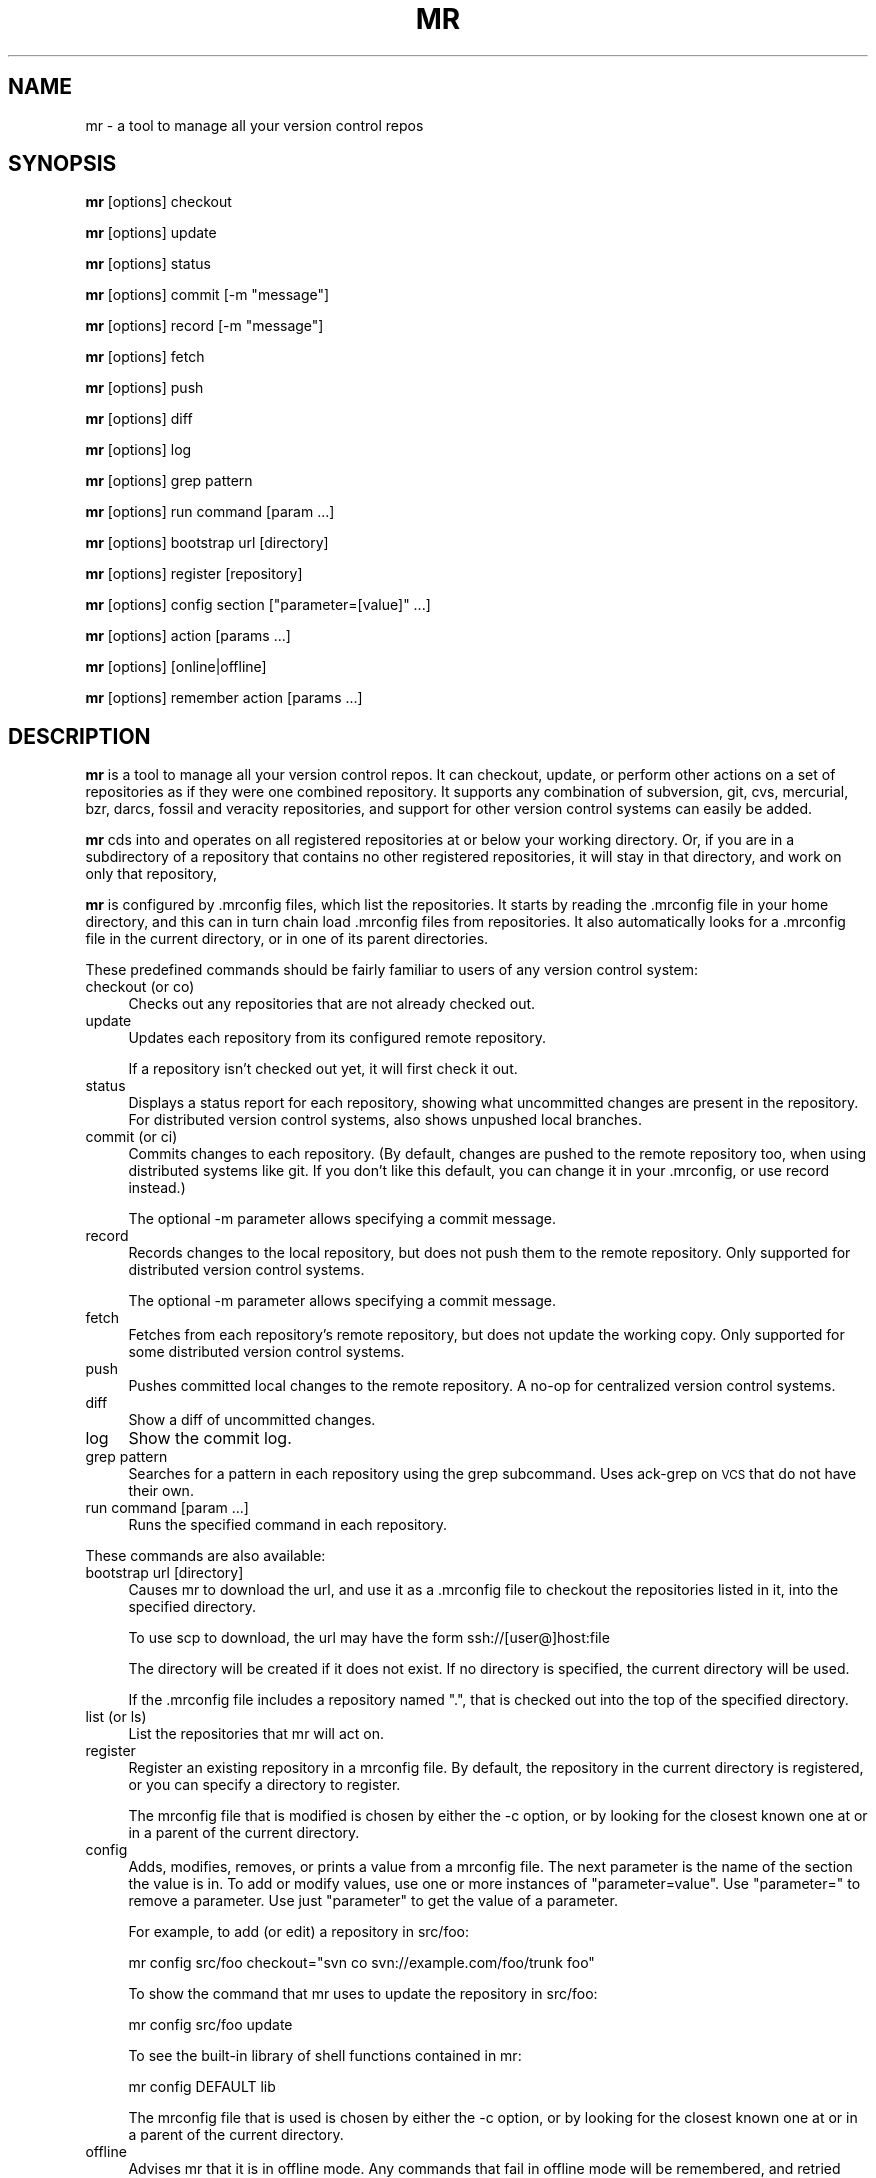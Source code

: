 .\" Automatically generated by Pod::Man 2.23 (Pod::Simple 3.14)
.\"
.\" Standard preamble:
.\" ========================================================================
.de Sp \" Vertical space (when we can't use .PP)
.if t .sp .5v
.if n .sp
..
.de Vb \" Begin verbatim text
.ft CW
.nf
.ne \\$1
..
.de Ve \" End verbatim text
.ft R
.fi
..
.\" Set up some character translations and predefined strings.  \*(-- will
.\" give an unbreakable dash, \*(PI will give pi, \*(L" will give a left
.\" double quote, and \*(R" will give a right double quote.  \*(C+ will
.\" give a nicer C++.  Capital omega is used to do unbreakable dashes and
.\" therefore won't be available.  \*(C` and \*(C' expand to `' in nroff,
.\" nothing in troff, for use with C<>.
.tr \(*W-
.ds C+ C\v'-.1v'\h'-1p'\s-2+\h'-1p'+\s0\v'.1v'\h'-1p'
.ie n \{\
.    ds -- \(*W-
.    ds PI pi
.    if (\n(.H=4u)&(1m=24u) .ds -- \(*W\h'-12u'\(*W\h'-12u'-\" diablo 10 pitch
.    if (\n(.H=4u)&(1m=20u) .ds -- \(*W\h'-12u'\(*W\h'-8u'-\"  diablo 12 pitch
.    ds L" ""
.    ds R" ""
.    ds C` ""
.    ds C' ""
'br\}
.el\{\
.    ds -- \|\(em\|
.    ds PI \(*p
.    ds L" ``
.    ds R" ''
'br\}
.\"
.\" Escape single quotes in literal strings from groff's Unicode transform.
.ie \n(.g .ds Aq \(aq
.el       .ds Aq '
.\"
.\" If the F register is turned on, we'll generate index entries on stderr for
.\" titles (.TH), headers (.SH), subsections (.SS), items (.Ip), and index
.\" entries marked with X<> in POD.  Of course, you'll have to process the
.\" output yourself in some meaningful fashion.
.ie \nF \{\
.    de IX
.    tm Index:\\$1\t\\n%\t"\\$2"
..
.    nr % 0
.    rr F
.\}
.el \{\
.    de IX
..
.\}
.\"
.\" Accent mark definitions (@(#)ms.acc 1.5 88/02/08 SMI; from UCB 4.2).
.\" Fear.  Run.  Save yourself.  No user-serviceable parts.
.    \" fudge factors for nroff and troff
.if n \{\
.    ds #H 0
.    ds #V .8m
.    ds #F .3m
.    ds #[ \f1
.    ds #] \fP
.\}
.if t \{\
.    ds #H ((1u-(\\\\n(.fu%2u))*.13m)
.    ds #V .6m
.    ds #F 0
.    ds #[ \&
.    ds #] \&
.\}
.    \" simple accents for nroff and troff
.if n \{\
.    ds ' \&
.    ds ` \&
.    ds ^ \&
.    ds , \&
.    ds ~ ~
.    ds /
.\}
.if t \{\
.    ds ' \\k:\h'-(\\n(.wu*8/10-\*(#H)'\'\h"|\\n:u"
.    ds ` \\k:\h'-(\\n(.wu*8/10-\*(#H)'\`\h'|\\n:u'
.    ds ^ \\k:\h'-(\\n(.wu*10/11-\*(#H)'^\h'|\\n:u'
.    ds , \\k:\h'-(\\n(.wu*8/10)',\h'|\\n:u'
.    ds ~ \\k:\h'-(\\n(.wu-\*(#H-.1m)'~\h'|\\n:u'
.    ds / \\k:\h'-(\\n(.wu*8/10-\*(#H)'\z\(sl\h'|\\n:u'
.\}
.    \" troff and (daisy-wheel) nroff accents
.ds : \\k:\h'-(\\n(.wu*8/10-\*(#H+.1m+\*(#F)'\v'-\*(#V'\z.\h'.2m+\*(#F'.\h'|\\n:u'\v'\*(#V'
.ds 8 \h'\*(#H'\(*b\h'-\*(#H'
.ds o \\k:\h'-(\\n(.wu+\w'\(de'u-\*(#H)/2u'\v'-.3n'\*(#[\z\(de\v'.3n'\h'|\\n:u'\*(#]
.ds d- \h'\*(#H'\(pd\h'-\w'~'u'\v'-.25m'\f2\(hy\fP\v'.25m'\h'-\*(#H'
.ds D- D\\k:\h'-\w'D'u'\v'-.11m'\z\(hy\v'.11m'\h'|\\n:u'
.ds th \*(#[\v'.3m'\s+1I\s-1\v'-.3m'\h'-(\w'I'u*2/3)'\s-1o\s+1\*(#]
.ds Th \*(#[\s+2I\s-2\h'-\w'I'u*3/5'\v'-.3m'o\v'.3m'\*(#]
.ds ae a\h'-(\w'a'u*4/10)'e
.ds Ae A\h'-(\w'A'u*4/10)'E
.    \" corrections for vroff
.if v .ds ~ \\k:\h'-(\\n(.wu*9/10-\*(#H)'\s-2\u~\d\s+2\h'|\\n:u'
.if v .ds ^ \\k:\h'-(\\n(.wu*10/11-\*(#H)'\v'-.4m'^\v'.4m'\h'|\\n:u'
.    \" for low resolution devices (crt and lpr)
.if \n(.H>23 .if \n(.V>19 \
\{\
.    ds : e
.    ds 8 ss
.    ds o a
.    ds d- d\h'-1'\(ga
.    ds D- D\h'-1'\(hy
.    ds th \o'bp'
.    ds Th \o'LP'
.    ds ae ae
.    ds Ae AE
.\}
.rm #[ #] #H #V #F C
.\" ========================================================================
.\"
.IX Title "MR 1"
.TH MR 1 "2013-10-05" "perl v5.12.4" "mr"
.\" For nroff, turn off justification.  Always turn off hyphenation; it makes
.\" way too many mistakes in technical documents.
.if n .ad l
.nh
.SH "NAME"
mr \- a tool to manage all your version control repos
.SH "SYNOPSIS"
.IX Header "SYNOPSIS"
\&\fBmr\fR [options] checkout
.PP
\&\fBmr\fR [options] update
.PP
\&\fBmr\fR [options] status
.PP
\&\fBmr\fR [options] commit [\-m \*(L"message\*(R"]
.PP
\&\fBmr\fR [options] record [\-m \*(L"message\*(R"]
.PP
\&\fBmr\fR [options] fetch
.PP
\&\fBmr\fR [options] push
.PP
\&\fBmr\fR [options] diff
.PP
\&\fBmr\fR [options] log
.PP
\&\fBmr\fR [options] grep pattern
.PP
\&\fBmr\fR [options] run command [param ...]
.PP
\&\fBmr\fR [options] bootstrap url [directory]
.PP
\&\fBmr\fR [options] register [repository]
.PP
\&\fBmr\fR [options] config section [\*(L"parameter=[value]\*(R" ...]
.PP
\&\fBmr\fR [options] action [params ...]
.PP
\&\fBmr\fR [options] [online|offline]
.PP
\&\fBmr\fR [options] remember action [params ...]
.SH "DESCRIPTION"
.IX Header "DESCRIPTION"
\&\fBmr\fR is a tool to manage all your version control repos. It can checkout,
update, or perform other actions on a set of repositories as if they were
one combined repository. It supports any combination of subversion, git,
cvs, mercurial, bzr, darcs, fossil and veracity repositories, and support
for other version control systems can easily be added.
.PP
\&\fBmr\fR cds into and operates on all registered repositories at or below your
working directory. Or, if you are in a subdirectory of a repository that
contains no other registered repositories, it will stay in that directory,
and work on only that repository,
.PP
\&\fBmr\fR is configured by .mrconfig files, which list the repositories. It
starts by reading the .mrconfig file in your home directory, and this can
in turn chain load .mrconfig files from repositories. It also automatically
looks for a .mrconfig file in the current directory, or in one of its
parent directories.
.PP
These predefined commands should be fairly familiar to users of any version
control system:
.IP "checkout (or co)" 4
.IX Item "checkout (or co)"
Checks out any repositories that are not already checked out.
.IP "update" 4
.IX Item "update"
Updates each repository from its configured remote repository.
.Sp
If a repository isn't checked out yet, it will first check it out.
.IP "status" 4
.IX Item "status"
Displays a status report for each repository, showing what
uncommitted changes are present in the repository. For distributed version
control systems, also shows unpushed local branches.
.IP "commit (or ci)" 4
.IX Item "commit (or ci)"
Commits changes to each repository. (By default, changes are pushed to the
remote repository too, when using distributed systems like git. If you
don't like this default, you can change it in your .mrconfig, or use record
instead.)
.Sp
The optional \-m parameter allows specifying a commit message.
.IP "record" 4
.IX Item "record"
Records changes to the local repository, but does not push them to the
remote repository. Only supported for distributed version control systems.
.Sp
The optional \-m parameter allows specifying a commit message.
.IP "fetch" 4
.IX Item "fetch"
Fetches from each repository's remote repository, but does not
update the working copy. Only supported for some distributed version
control systems.
.IP "push" 4
.IX Item "push"
Pushes committed local changes to the remote repository. A no-op for
centralized version control systems.
.IP "diff" 4
.IX Item "diff"
Show a diff of uncommitted changes.
.IP "log" 4
.IX Item "log"
Show the commit log.
.IP "grep pattern" 4
.IX Item "grep pattern"
Searches for a pattern in each repository using the grep subcommand. Uses
ack-grep on \s-1VCS\s0 that do not have their own.
.IP "run command [param ...]" 4
.IX Item "run command [param ...]"
Runs the specified command in each repository.
.PP
These commands are also available:
.IP "bootstrap url [directory]" 4
.IX Item "bootstrap url [directory]"
Causes mr to download the url, and use it as a .mrconfig file to checkout
the repositories listed in it, into the specified directory.
.Sp
To use scp to download, the url may have the form ssh://[user@]host:file
.Sp
The directory will be created if it does not exist. If no directory is
specified, the current directory will be used.
.Sp
If the .mrconfig file includes a repository named \*(L".\*(R", that
is checked out into the top of the specified directory.
.IP "list (or ls)" 4
.IX Item "list (or ls)"
List the repositories that mr will act on.
.IP "register" 4
.IX Item "register"
Register an existing repository in a mrconfig file. By default, the
repository in the current directory is registered, or you can specify a
directory to register.
.Sp
The mrconfig file that is modified is chosen by either the \-c option, or by
looking for the closest known one at or in a parent of the current directory.
.IP "config" 4
.IX Item "config"
Adds, modifies, removes, or prints a value from a mrconfig file. The next
parameter is the name of the section the value is in. To add or modify
values, use one or more instances of \*(L"parameter=value\*(R". Use \*(L"parameter=\*(R" to
remove a parameter. Use just \*(L"parameter\*(R" to get the value of a parameter.
.Sp
For example, to add (or edit) a repository in src/foo:
.Sp
.Vb 1
\&  mr config src/foo checkout="svn co svn://example.com/foo/trunk foo"
.Ve
.Sp
To show the command that mr uses to update the repository in src/foo:
.Sp
.Vb 1
\&  mr config src/foo update
.Ve
.Sp
To see the built-in library of shell functions contained in mr:
.Sp
.Vb 1
\&  mr config DEFAULT lib
.Ve
.Sp
The mrconfig file that is used is chosen by either the \-c option, or by
looking for the closest known one at or in a parent of the current directory.
.IP "offline" 4
.IX Item "offline"
Advises mr that it is in offline mode. Any commands that fail in
offline mode will be remembered, and retried when mr is told it's online.
.IP "online" 4
.IX Item "online"
Advices mr that it is in online mode again. Commands that failed while in
offline mode will be re-run.
.IP "remember" 4
.IX Item "remember"
Remember a command, to be run later when mr re-enters online mode. This
implicitly puts mr into offline mode. The command can be any regular mr
command. This is useful when you know that a command will fail due to being
offline, and so don't want to run it right now at all, but just remember
to run it when you go back online.
.IP "help" 4
.IX Item "help"
Displays this help.
.PP
Actions can be abbreviated to any unambiguous substring, so
\&\*(L"mr st\*(R" is equivalent to \*(L"mr status\*(R", and \*(L"mr up\*(R" is equivalent to \*(L"mr
update\*(R"
.PP
Additional parameters can be passed to most commands, and are passed on
unchanged to the underlying version control system. This is mostly useful
if the repositories mr will act on all use the same version control
system.
.SH "OPTIONS"
.IX Header "OPTIONS"
.IP "\-d directory" 4
.IX Item "-d directory"
.PD 0
.IP "\-\-directory directory" 4
.IX Item "--directory directory"
.PD
Specifies the topmost directory that \fBmr\fR should work in. The default is
the current working directory.
.IP "\-c mrconfig" 4
.IX Item "-c mrconfig"
.PD 0
.IP "\-\-config mrconfig" 4
.IX Item "--config mrconfig"
.PD
Use the specified mrconfig file. The default is to use both \fI~/.mrconfig\fR
as well as look for a \fI.mrconfig\fR file in the current directory, or in one
of its parent directories.
.IP "\-f" 4
.IX Item "-f"
.PD 0
.IP "\-\-force" 4
.IX Item "--force"
.PD
Force mr to act on repositories that would normally be skipped due to their
configuration.
.IP "\-v" 4
.IX Item "-v"
.PD 0
.IP "\-\-verbose" 4
.IX Item "--verbose"
.PD
Be verbose.
.IP "\-q" 4
.IX Item "-q"
.PD 0
.IP "\-\-quiet" 4
.IX Item "--quiet"
.PD
Be quiet. This suppresses mr's usual output, as well as any output from
commands that are run (including stderr output). If a command fails,
the output will be shown.
.IP "\-k" 4
.IX Item "-k"
.PD 0
.IP "\-\-insecure" 4
.IX Item "--insecure"
.PD
Accept untrusted \s-1SSL\s0 certificates when bootstrapping.
.IP "\-s" 4
.IX Item "-s"
.PD 0
.IP "\-\-stats" 4
.IX Item "--stats"
.PD
Expand the statistics line displayed at the end to include information
about exactly which repositories failed and were skipped, if any.
.IP "\-i" 4
.IX Item "-i"
.PD 0
.IP "\-\-interactive" 4
.IX Item "--interactive"
.PD
Interactive mode. If a repository fails to be processed, a subshell will be
started which you can use to resolve or investigate the problem. Exit the
subshell to continue the mr run.
.IP "\-n [number]" 4
.IX Item "-n [number]"
.PD 0
.IP "\-\-no\-recurse [number]" 4
.IX Item "--no-recurse [number]"
.PD
If no number if specified, just operate on the repository for the current
directory, do not recurse into deeper repositories.
.Sp
If a number is specified, will recurse into repositories at most that many
subdirectories deep. For example, with \-n 2 it would recurse into ./src/foo,
but not ./src/packages/bar.
.IP "\-j [number]" 4
.IX Item "-j [number]"
.PD 0
.IP "\-\-jobs [number]" 4
.IX Item "--jobs [number]"
.PD
Run the specified number of jobs in parallel, or an unlimited number of jobs
with no number specified. This can greatly speed up operations such as updates.
It is not recommended for interactive operations.
.Sp
Note that running more than 10 jobs at a time is likely to run afoul of
ssh connection limits. Running between 3 and 5 jobs at a time will yield
a good speedup in updates without loading the machine too much.
.IP "\-t" 4
.IX Item "-t"
.PD 0
.IP "\-\-trust\-all" 4
.IX Item "--trust-all"
.PD
Trust all mrconfig files even if they are not listed in \fI~/.mrtrust\fR.
Use with caution.
.IP "\-p" 4
.IX Item "-p"
.PD 0
.IP "\-\-path" 4
.IX Item "--path"
.PD
This obsolete flag is ignored.
.SH "MRCONFIG FILES"
.IX Header "MRCONFIG FILES"
Here is an example \fI.mrconfig\fR file:
.PP
.Vb 3
\&  [src]
\&  checkout = svn checkout svn://svn.example.com/src/trunk src
\&  chain = true
\&
\&  [src/linux\-2.6]
\&  checkout = git clone git://git.kernel.org/pub/scm/linux/kernel/git/torvalds/linux\-2.6.git &&
\&        cd linux\-2.6 &&
\&        git checkout \-b mybranch origin/master
.Ve
.PP
The \fI.mrconfig\fR file uses a variant of the \s-1INI\s0 file format. Lines
starting with \*(L"#\*(R" are comments. Values can be continued to the
following line by indenting the line with whitespace.
.PP
The \f(CW\*(C`DEFAULT\*(C'\fR section allows setting default values for the sections that
come after it.
.PP
The \f(CW\*(C`ALIAS\*(C'\fR section allows adding aliases for actions. Each parameter
is an alias, and its value is the action to use.
.PP
All other sections add repositories. The section header specifies the
directory where the repository is located. This is relative to the directory
that contains the mrconfig file, but you can also choose to use absolute
paths. (Note that you can use environment variables in section names; they
will be passed through the shell for expansion. For example, 
\&\f(CW\*(C`[$HOSTNAME]\*(C'\fR, or \f(CW\*(C`[${HOSTNAME}foo]\*(C'\fR).
.PP
Within a section, each parameter defines a shell command to run to handle a
given action. mr contains default handlers for \*(L"update\*(R", \*(L"status\*(R",
\&\*(L"commit\*(R", and other standard actions.
.PP
Normally you only need to specify what to do for \*(L"checkout\*(R". Here you
specify the command to run in order to create a checkout of the repository.
The command will be run in the parent directory, and must create the
repository's directory. So use \f(CW\*(C`git clone\*(C'\fR, \f(CW\*(C`svn checkout\*(C'\fR, \f(CW\*(C`bzr branch\*(C'\fR
or \f(CW\*(C`bzr checkout\*(C'\fR (for a bound branch), etc.
.PP
Note that these shell commands are run in a \f(CW\*(C`set \-e\*(C'\fR shell
environment, where any additional parameters you pass are available in
\&\f(CW$@\fR. All commands other than \*(L"checkout\*(R" are run inside the repository,
though not necessarily at the top of it.
.PP
The \f(CW\*(C`MR_REPO\*(C'\fR environment variable is set to the path to the top of the
repository. (For the \*(L"register\*(R" action, \*(L"\s-1MR_REPO\s0\*(R" is instead set to the 
basename of the directory that should be created when checking the
repository out.)
.PP
The \f(CW\*(C`MR_CONFIG\*(C'\fR environment variable is set to the .mrconfig file
that defines the repo being acted on, or, if the repo is not yet in a config
file, the \fI.mrconfig\fR file that should be modified to register the repo.
.PP
The \f(CW\*(C`MR_ACTION\*(C'\fR environment variable is set to the command being run
(update, checkout, etc).
.PP
A few parameters have special meanings:
.IP "skip" 4
.IX Item "skip"
If the \*(L"skip\*(R" parameter is set and its command returns true, then \fBmr\fR
will skip acting on that repository. The command is passed the action
name in \f(CW$1\fR.
.Sp
Here are two examples. The first skips the repo unless
mr is run by joey. The second uses the hours_since function
(included in mr's built-in library) to skip updating the repo unless it's
been at least 12 hours since the last update.
.Sp
.Vb 3
\&  [mystuff]
\&  checkout = ...
\&  skip = test \`whoami\` != joey
\&
\&  [linux]
\&  checkout = ...
\&  skip = [ "$1" = update ] && ! hours_since "$1" 12
.Ve
.Sp
Another way to use skip is for a lazy checkout. This makes mr skip
operating on a repo unless it already exists. To enable the 
repo, you have to explicitly check it out (using \*(L"mr \-\-force \-d foo checkout\*(R").
.Sp
.Vb 3
\&  [foo]
\&  checkout = ...
\&  skip = lazy
.Ve
.IP "order" 4
.IX Item "order"
The \*(L"order\*(R" parameter can be used to override the default ordering of
repositories. The default order value is 10. Use smaller values to make
repositories be processed earlier, and larger values to make repositories
be processed later.
.Sp
Note that if a repository is located in a subdirectory of another
repository, ordering it to be processed earlier is not recommended.
.IP "chain" 4
.IX Item "chain"
If the \*(L"chain\*(R" parameter is set and its command returns true, then \fBmr\fR
will try to load a \fI.mrconfig\fR file from the root of the repository.
.IP "include" 4
.IX Item "include"
If the \*(L"include\*(R" parameter is set, its command is ran, and should output
additional mrconfig file content. The content is included as if it were
part of the including file.
.Sp
Unlike all other parameters, this parameter does not need to be placed
within a section.
.Sp
\&\fBmr\fR ships several libraries that can be included to add support for
additional version control type things (unison, git-svn, git-fake-bare,
git-subtree). To include them all, you could use:
.Sp
.Vb 1
\&  include = cat /usr/share/mr/*
.Ve
.Sp
See the individual files for details.
.IP "deleted" 4
.IX Item "deleted"
If the \*(L"deleted\*(R" parameter is set and its command returns true, then
\&\fBmr\fR will treat the repository as deleted. It won't ever actually delete
the repository, but it will warn if it sees the repository's directory.
This is useful when one mrconfig file is shared among multiple machines,
to keep track of and remember to delete old repositories.
.IP "lib" 4
.IX Item "lib"
The \*(L"lib\*(R" parameter can specify some shell code that will be run
before each command, this can be a useful way to define shell
functions for other commands to use.
.Sp
Unlike most other parameters, this can be specified multiple times, in
which case the chunks of shell code are accumulatively concatenated
together.
.IP "fixups" 4
.IX Item "fixups"
If the \*(L"fixups\*(R" parameter is set, its command is run whenever a repository
is checked out, or updated. This provides an easy way to do things
like permissions fixups, or other tweaks to the repository content,
whenever the repository is changed.
.IP "VCS_action" 4
.IX Item "VCS_action"
When looking for a command to run for a given action, mr first looks for
a parameter with the same name as the action. If that is not found, it
looks for a parameter named \*(L"VCS_action\*(R" (substituting in the name of the
version control system and the action).
.Sp
Internally, mr has settings for \*(L"git_update\*(R", \*(L"svn_update\*(R", etc. To change
the action that is performed for a given version control system, you can
override these \s-1VCS\s0 specific actions. To add a new version control system,
you can just add \s-1VCS\s0 specific actions for it.
.IP "pre_ and post_" 4
.IX Item "pre_ and post_"
If a \*(L"pre_action\*(R" parameter is set, its command is run before mr performs the
specified action. Similarly, \*(L"post_action\*(R" parameters are run after mr
successfully performs the specified action. For example, \*(L"pre_commit\*(R" is
run before committing; \*(L"post_update\*(R" is run after updating.
.IP "_append" 4
.IX Item "_append"
Any parameter can be suffixed with \f(CW\*(C`_append\*(C'\fR, to add an additional value
to the existing value of the parameter. In this way, actions 
can be constructed accumulatively.
.IP "VCS_test" 4
.IX Item "VCS_test"
The name of the version control system is itself determined by
running each defined \*(L"VCS_test\*(R" action, until one succeeds.
.SH "UNTRUSTED MRCONFIG FILES"
.IX Header "UNTRUSTED MRCONFIG FILES"
Since mrconfig files can contain arbitrary shell commands, they can do
anything. This flexibility is good, but it also allows a malicious mrconfig
file to delete your whole home directory. Such a file might be contained
inside a repository that your main \fI~/.mrconfig\fR checks out. To
avoid worries about evil commands in a mrconfig file, mr defaults to
reading all mrconfig files other than the main \fI~/.mrconfig\fR in untrusted
mode. In untrusted mode, mrconfig files are limited to running only known
safe commands (like \*(L"git clone\*(R") in a carefully checked manner.
.PP
To configure mr to trust other mrconfig files, list them in \fI~/.mrtrust\fR.
One mrconfig file should be listed per line. Either the full pathname
should be listed, or the pathname can start with \fI~/\fR to specify a file
relative to your home directory.
.SH "OFFLINE LOG FILE"
.IX Header "OFFLINE LOG FILE"
The \fI~/.mrlog\fR file contains commands that mr has remembered to run later,
due to being offline. You can delete or edit this file to remove commands,
or even to add other commands for 'mr online' to run. If the file is
present, mr assumes it is in offline mode.
.SH "EXTENSIONS"
.IX Header "EXTENSIONS"
mr can be extended to support things such as unison and git-svn. Some
files providing such extensions are available in \fI/usr/share/mr/\fR. See
the documentation in the files for details about using them.
.SH "EXIT STATUS"
.IX Header "EXIT STATUS"
mr returns nonzero if a command failed in any of the repositories.
.SH "AUTHOR"
.IX Header "AUTHOR"
Copyright 2007\-2011 Joey Hess <joey@kitenet.net>
.PP
Licensed under the \s-1GNU\s0 \s-1GPL\s0 version 2 or higher.
.PP
http://kitenet.net/~joey/code/mr/

